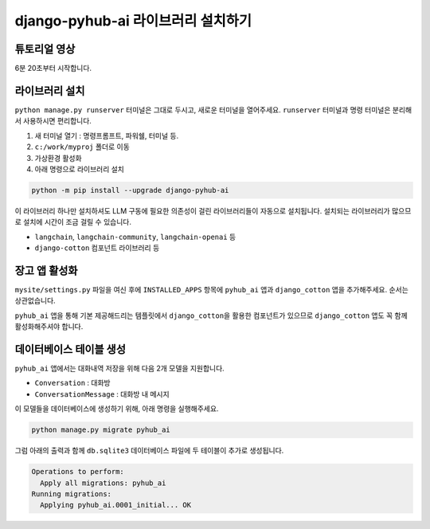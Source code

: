 django-pyhub-ai 라이브러리 설치하기
===========================================


튜토리얼 영상
-------------------

6분 20초부터 시작합니다.

.. raw:: html

   <div class="video-container">
       <iframe
           src="https://www.youtube.com/embed/10Fp78n3jSw?start=380"
           frameborder="0"
           allowfullscreen>
       </iframe>
   </div>


라이브러리 설치
----------------------

``python manage.py runserver`` 터미널은 그대로 두시고, 새로운 터미널을 열어주세요. ``runserver`` 터미널과 명령 터미널은 분리해서 사용하시면 편리합니다.

#. 새 터미널 열기 : 명령프롬프트, 파워쉘, 터미널 등.
#. ``c:/work/myproj`` 폴더로 이동
#. 가상환경 활성화
#. 아래 명령으로 라이브러리 설치

.. code-block:: shell

   python -m pip install --upgrade django-pyhub-ai

이 라이브러리 하나만 설치하셔도 LLM 구동에 필요한 의존성이 걸린 라이브러리들이 자동으로 설치됩니다. 설치되는 라이브러리가 많으므로 설치에 시간이 조금 걸릴 수 있습니다.

+ ``langchain``, ``langchain-community``, ``langchain-openai`` 등
+ ``django-cotton`` 컴포넌트 라이브러리 등


장고 앱 활성화
----------------------

``mysite/settings.py`` 파일을 여신 후에 ``INSTALLED_APPS`` 항목에 ``pyhub_ai`` 앱과 ``django_cotton`` 앱을 추가해주세요. 순서는 상관없습니다.

.. code-block:: python
   :caption: mysite/settings.py

   INSTALLED_APPS = [
       # ...
       'pyhub_ai',
       'django_cotton',
   ]

``pyhub_ai`` 앱을 통해 기본 제공해드리는 템플릿에서 ``django_cotton``\을 활용한 컴포넌트가 있으므로 ``django_cotton`` 앱도 꼭 함께 활성화해주셔야 합니다.


데이터베이스 테이블 생성
-----------------------------------

``pyhub_ai`` 앱에서는 대화내역 저장을 위해 다음 2개 모델을 지원합니다.

+ ``Conversation`` : 대화방
+ ``ConversationMessage`` : 대화방 내 메시지

이 모델들을 데이터베이스에 생성하기 위해, 아래 명령을 실행해주세요.

.. code-block:: shell

   python manage.py migrate pyhub_ai

그럼 아래의 출력과 함께 ``db.sqlite3`` 데이터베이스 파일에 두 테이블이 추가로 생성됩니다.

.. code-block:: text

   Operations to perform:
     Apply all migrations: pyhub_ai
   Running migrations:
     Applying pyhub_ai.0001_initial... OK

